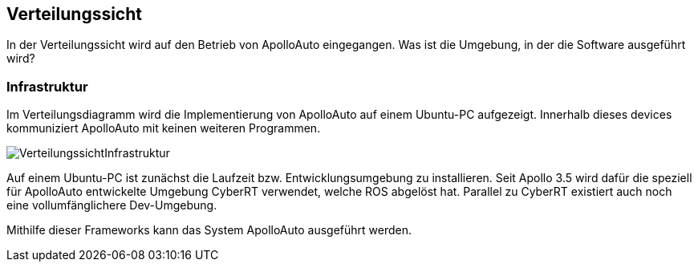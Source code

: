[[section-deployment-view]]
== Verteilungssicht

//In welcher Umgebung befindet sich das Projekt, wo wird Ubuntu installiert

In der Verteilungssicht wird auf den Betrieb von ApolloAuto eingegangen. Was ist die Umgebung, in der die Software ausgeführt wird?

=== Infrastruktur

Im Verteilungsdiagramm wird die Implementierung von ApolloAuto auf einem Ubuntu-PC aufgezeigt. Innerhalb dieses devices kommuniziert ApolloAuto mit keinen weiteren Programmen.

image::VerteilungssichtInfrastruktur.png[]

Auf einem Ubuntu-PC ist zunächst die Laufzeit bzw. Entwicklungsumgebung zu installieren. Seit Apollo 3.5 wird dafür die speziell für ApolloAuto entwickelte Umgebung CyberRT verwendet, welche ROS abgelöst hat.
Parallel zu CyberRT existiert auch noch eine vollumfänglichere Dev-Umgebung.

Mithilfe dieser Frameworks kann das System ApolloAuto ausgeführt werden.